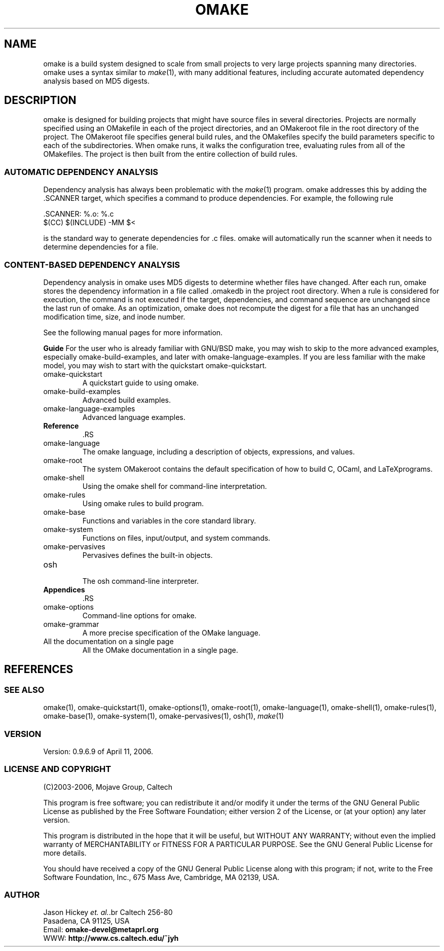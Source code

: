 '\" t
.\" Manual page created with latex2man
.\" NOTE: This file is generated, DO NOT EDIT.
.de Vb
.ft CW
.nf
..
.de Ve
.ft R

.fi
..
.TH "OMAKE" "1" "April 11, 2006" "Build Tools " "Build Tools "
.SH NAME

omake
is a build system designed to scale from small projects to very large projects
spanning many directories. omake
uses a syntax similar to \fImake\fP(1),
with many
additional features, including accurate automated dependency analysis based on MD5 digests.
.PP
.SH DESCRIPTION

.PP
omake
is designed for building projects that might have source files in several directories.
Projects are normally specified using an OMakefile
in each of the project directories, and an
OMakeroot
file in the root directory of the project. The OMakeroot
file specifies
general build rules, and the OMakefiles
specify the build parameters specific to each of the
subdirectories. When omake
runs, it walks the configuration tree, evaluating rules from all
of the OMakefiles.
The project is then built from the entire collection of build rules.
.PP
.SS AUTOMATIC DEPENDENCY ANALYSIS
.PP
Dependency analysis has always been problematic with the \fImake\fP(1)
program. omake
addresses this by adding the \&.SCANNER target, which specifies a command to produce
dependencies. For example, the following rule
.PP
.Vb
    .SCANNER: %.o: %.c
        $(CC) $(INCLUDE) \-MM $<
.Ve
.PP
is the standard way to generate dependencies for \&.c files. omake
will automatically
run the scanner when it needs to determine dependencies for a file.
.PP
.SS CONTENT\-BASED DEPENDENCY ANALYSIS
.PP
Dependency analysis in omake uses MD5 digests to determine whether files have changed. After each
run, omake
stores the dependency information in a file called \&.omakedb
in the project
root directory. When a rule is considered for execution, the command is not executed if the target,
dependencies, and command sequence are unchanged since the last run of omake\&.
As an
optimization, omake
does not recompute the digest for a file that has an unchanged
modification time, size, and inode number.
.PP
See the following manual pages for more information.
.PP
\fBGuide\fP
For the user who is already familiar with GNU/BSD make, you may wish to skip
to the more advanced examples, especially
.\"omake\-build\-examples.html
omake\-build\-examples,
and later with
.\"omake\-language\-examples.html
omake\-language\-examples\&.
If you are less
familiar with the make model, you may wish to start with the quickstart
.\"omake\-quickstart.html
omake\-quickstart\&.
.PP
.TP
.\"omake\-quickstart.html
omake\-quickstart
 A quickstart guide to using omake\&.
.TP
.\"omake\-build\-examples.html
omake\-build\-examples
 Advanced build examples.
.TP
.\"omake\-language\-examples.html
omake\-language\-examples
 Advanced language examples.
.TP
\fBReference\fP
 .RS
.TP
.\"omake\-language.html
omake\-language
 The omake
language, including a description of objects, expressions, and values.
.TP
.\"omake\-root.html
omake\-root
 The system OMakeroot
contains the default specification of how to build C, OCaml, and
LaTeXprograms.
.TP
.\"omake\-shell.html
omake\-shell
 Using the omake
shell for command\-line interpretation.
.TP
.\"omake\-rules.html
omake\-rules
 Using omake
rules to build program.
.TP
.\"omake\-base.html
omake\-base
 Functions and variables in the core standard library.
.TP
.\"omake\-system.html
omake\-system
 Functions on files, input/output, and system commands.
.TP
.\"omake\-pervasives.html
omake\-pervasives
 Pervasives defines the built\-in objects.
.TP
.\"osh.html
osh
 The osh
command\-line interpreter.
.RE
.RS
.PP
.RE
.TP
\fBAppendices\fP
 .RS
.TP
.\"omake\-options.html
omake\-options
 Command\-line options for omake\&.
.TP
.\"omake\-grammar.html
omake\-grammar
 A more precise specification of the OMake language.
.RE
.RS
.PP
.RE
.TP
.\"omake\-doc.html
All the documentation on a single page
 All the OMake documentation in a single page.
.PP
.SH REFERENCES

.PP
.SS SEE ALSO
.PP
.\"omake.html
omake(1),
.\"omake\-quickstart.html
omake\-quickstart(1),
.\"omake\-options.html
omake\-options(1),
.\"omake\-root.html
omake\-root(1),
.\"omake\-language.html
omake\-language(1),
.\"omake\-shell.html
omake\-shell(1),
.\"omake\-rules.html
omake\-rules(1),
.\"omake\-base.html
omake\-base(1),
.\"omake\-system.html
omake\-system(1),
.\"omake\-pervasives.html
omake\-pervasives(1),
.\"osh.html
osh(1),
\fImake\fP(1)
.PP
.SS VERSION
.PP
Version: 0.9.6.9 of April 11, 2006\&.
.PP
.SS LICENSE AND COPYRIGHT
.PP
(C)2003\-2006, Mojave Group, Caltech
.PP
This program is free software; you can redistribute it and/or
modify it under the terms of the GNU General Public License
as published by the Free Software Foundation; either version 2
of the License, or (at your option) any later version.
.PP
This program is distributed in the hope that it will be useful,
but WITHOUT ANY WARRANTY; without even the implied warranty of
MERCHANTABILITY or FITNESS FOR A PARTICULAR PURPOSE. See the
GNU General Public License for more details.
.PP
You should have received a copy of the GNU General Public License
along with this program; if not, write to the Free Software
Foundation, Inc., 675 Mass Ave, Cambridge, MA 02139, USA.
.PP
.SS AUTHOR
.PP
Jason Hickey \fIet. al.\fP.br
Caltech 256\-80
.br
Pasadena, CA 91125, USA
.br
Email: \fBomake\-devel@metaprl.org\fP
.br
WWW: \fBhttp://www.cs.caltech.edu/~jyh\fP
.PP
.\" NOTE: This file is generated, DO NOT EDIT.
